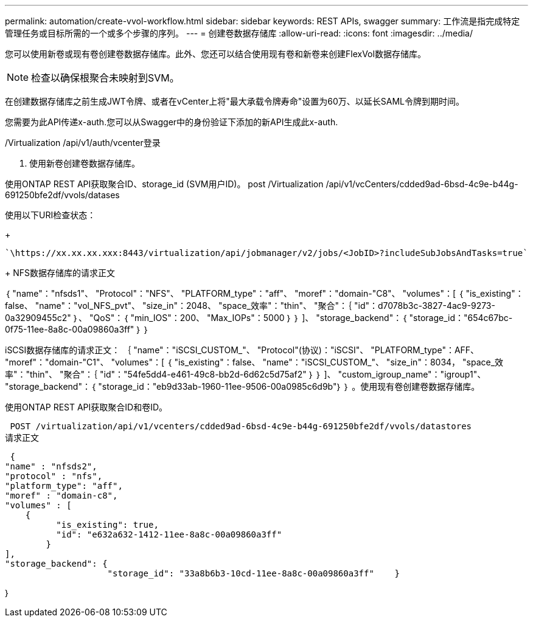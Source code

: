 ---
permalink: automation/create-vvol-workflow.html 
sidebar: sidebar 
keywords: REST APIs, swagger 
summary: 工作流是指完成特定管理任务或目标所需的一个或多个步骤的序列。 
---
= 创建卷数据存储库
:allow-uri-read: 
:icons: font
:imagesdir: ../media/


[role="lead"]
您可以使用新卷或现有卷创建卷数据存储库。此外、您还可以结合使用现有卷和新卷来创建FlexVol数据存储库。


NOTE: 检查以确保根聚合未映射到SVM。

在创建数据存储库之前生成JWT令牌、或者在vCenter上将"最大承载令牌寿命"设置为60万、以延长SAML令牌到期时间。

您需要为此API传递x-auth.您可以从Swagger中的身份验证下添加的新API生成此x-auth.

/Virtualization /api/v1/auth/vcenter登录

. 使用新卷创建卷数据存储库。


使用ONTAP REST API获取聚合ID、storage_id (SVM用户ID)。
post /Virtualization /api/v1/vcCenters/cdded9ad-6bsd-4c9e-b44g-691250bfe2df/vvols/datases

使用以下URI检查状态：

+

[listing]
----
`\https://xx.xx.xx.xxx:8443/virtualization/api/jobmanager/v2/jobs/<JobID>?includeSubJobsAndTasks=true`
----
+
NFS数据存储库的请求正文

｛
   "name"："nfsds1"、
   "Protocol"："NFS"、
   "PLATFORM_type"："aff"、
   "moref"："domain-"C8"、
   "volumes"：[
      ｛
         "is_existing"：false、
         "name"："vol_NFS_pvt"、
         "size_in"：2048、
         "space_效率"："thin"、
         "聚合"：｛
            "id"：d7078b3c-3827-4ac9-9273-0a32909455c2"
         ｝、
         "QoS"：｛
            "min_IOS"：200、
            "Max_IOPs"：5000
         ｝
      ｝
   ]、
   "storage_backend"：｛
      "storage_id："654c67bc-0f75-11ee-8a8c-00a09860a3ff"
   ｝
｝

iSCSI数据存储库的请求正文：
｛
   "name"："iSCSI_CUSTOM_"、
   "Protocol"(协议)："iSCSI"、
   "PLATFORM_type"：AFF、
   "moref"："domain-"C1"、
   "volumes"：[
       ｛
           "is_existing"：false、
           "name"："iSCSI_CUSTOM_"、
           "size_in"：8034，
           "space_效率"："thin"、
           "聚合"：｛
               "id"："54fe5dd4-e461-49c8-bb2d-6d62c5d75af2"
           ｝
       ｝
   ]、
   "custom_igroup_name"："igroup1"、
   "storage_backend"：｛
                       "storage_id："eb9d33ab-1960-11ee-9506-00a0985c6d9b"｝
｝
。使用现有卷创建卷数据存储库。

使用ONTAP REST API获取聚合ID和卷ID。

 POST /virtualization/api/v1/vcenters/cdded9ad-6bsd-4c9e-b44g-691250bfe2df/vvols/datastores
请求正文

....
 {
"name" : "nfsds2",
"protocol" : "nfs",
"platform_type": "aff",
"moref" : "domain-c8",
"volumes" : [
    {
          "is_existing": true,
          "id": "e632a632-1412-11ee-8a8c-00a09860a3ff"
        }
],
"storage_backend": {
                    "storage_id": "33a8b6b3-10cd-11ee-8a8c-00a09860a3ff"    }
....
｝
